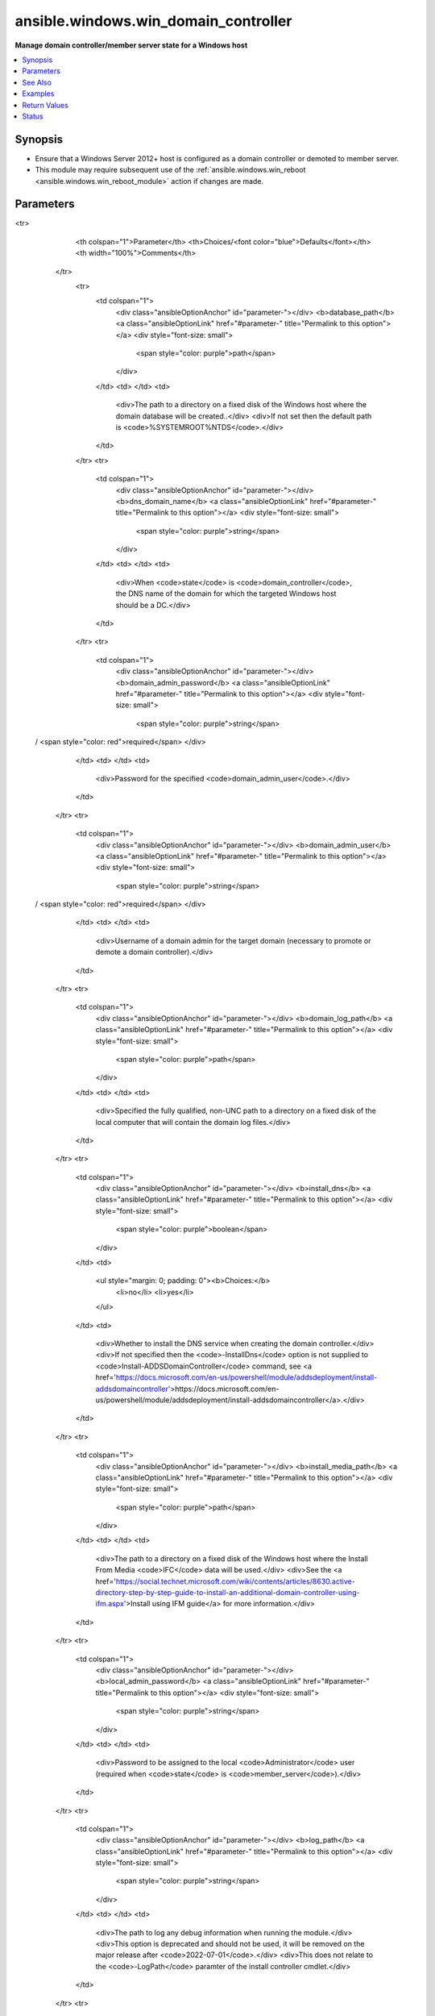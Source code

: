 .. _ansible.windows.win_domain_controller_module:


*************************************
ansible.windows.win_domain_controller
*************************************

**Manage domain controller/member server state for a Windows host**



.. contents::
   :local:
   :depth: 1


Synopsis
--------
- Ensure that a Windows Server 2012+ host is configured as a domain controller or demoted to member server.
- This module may require subsequent use of the :ref:`ansible.windows.win_reboot <ansible.windows.win_reboot_module>` action if changes are made.




Parameters
----------

.. raw:: html

    <table  border=0 cellpadding=0 class="documentation-table">
<tr>
            <th colspan="1">Parameter</th>
            <th>Choices/<font color="blue">Defaults</font></th>
            <th width="100%">Comments</th>
        </tr>
            <tr>
                <td colspan="1">
                    <div class="ansibleOptionAnchor" id="parameter-"></div>
                    <b>database_path</b>
                    <a class="ansibleOptionLink" href="#parameter-" title="Permalink to this option"></a>
                    <div style="font-size: small">
                        <span style="color: purple">path</span>
                    </div>
                </td>
                <td>
                </td>
                <td>
                        <div>The path to a directory on a fixed disk of the Windows host where the domain database will be created..</div>
                        <div>If not set then the default path is <code>%SYSTEMROOT%\NTDS</code>.</div>
                </td>
            </tr>
            <tr>
                <td colspan="1">
                    <div class="ansibleOptionAnchor" id="parameter-"></div>
                    <b>dns_domain_name</b>
                    <a class="ansibleOptionLink" href="#parameter-" title="Permalink to this option"></a>
                    <div style="font-size: small">
                        <span style="color: purple">string</span>
                    </div>
                </td>
                <td>
                </td>
                <td>
                        <div>When <code>state</code> is <code>domain_controller</code>, the DNS name of the domain for which the targeted Windows host should be a DC.</div>
                </td>
            </tr>
            <tr>
                <td colspan="1">
                    <div class="ansibleOptionAnchor" id="parameter-"></div>
                    <b>domain_admin_password</b>
                    <a class="ansibleOptionLink" href="#parameter-" title="Permalink to this option"></a>
                    <div style="font-size: small">
                        <span style="color: purple">string</span>
 / <span style="color: red">required</span>                    </div>
                </td>
                <td>
                </td>
                <td>
                        <div>Password for the specified <code>domain_admin_user</code>.</div>
                </td>
            </tr>
            <tr>
                <td colspan="1">
                    <div class="ansibleOptionAnchor" id="parameter-"></div>
                    <b>domain_admin_user</b>
                    <a class="ansibleOptionLink" href="#parameter-" title="Permalink to this option"></a>
                    <div style="font-size: small">
                        <span style="color: purple">string</span>
 / <span style="color: red">required</span>                    </div>
                </td>
                <td>
                </td>
                <td>
                        <div>Username of a domain admin for the target domain (necessary to promote or demote a domain controller).</div>
                </td>
            </tr>
            <tr>
                <td colspan="1">
                    <div class="ansibleOptionAnchor" id="parameter-"></div>
                    <b>domain_log_path</b>
                    <a class="ansibleOptionLink" href="#parameter-" title="Permalink to this option"></a>
                    <div style="font-size: small">
                        <span style="color: purple">path</span>
                    </div>
                </td>
                <td>
                </td>
                <td>
                        <div>Specified the fully qualified, non-UNC path to a directory on a fixed disk of the local computer that will contain the domain log files.</div>
                </td>
            </tr>
            <tr>
                <td colspan="1">
                    <div class="ansibleOptionAnchor" id="parameter-"></div>
                    <b>install_dns</b>
                    <a class="ansibleOptionLink" href="#parameter-" title="Permalink to this option"></a>
                    <div style="font-size: small">
                        <span style="color: purple">boolean</span>
                    </div>
                </td>
                <td>
                        <ul style="margin: 0; padding: 0"><b>Choices:</b>
                                    <li>no</li>
                                    <li>yes</li>
                        </ul>
                </td>
                <td>
                        <div>Whether to install the DNS service when creating the domain controller.</div>
                        <div>If not specified then the <code>-InstallDns</code> option is not supplied to <code>Install-ADDSDomainController</code> command, see <a href='https://docs.microsoft.com/en-us/powershell/module/addsdeployment/install-addsdomaincontroller'>https://docs.microsoft.com/en-us/powershell/module/addsdeployment/install-addsdomaincontroller</a>.</div>
                </td>
            </tr>
            <tr>
                <td colspan="1">
                    <div class="ansibleOptionAnchor" id="parameter-"></div>
                    <b>install_media_path</b>
                    <a class="ansibleOptionLink" href="#parameter-" title="Permalink to this option"></a>
                    <div style="font-size: small">
                        <span style="color: purple">path</span>
                    </div>
                </td>
                <td>
                </td>
                <td>
                        <div>The path to a directory on a fixed disk of the Windows host where the Install From Media <code>IFC</code> data will be used.</div>
                        <div>See the <a href='https://social.technet.microsoft.com/wiki/contents/articles/8630.active-directory-step-by-step-guide-to-install-an-additional-domain-controller-using-ifm.aspx'>Install using IFM guide</a> for more information.</div>
                </td>
            </tr>
            <tr>
                <td colspan="1">
                    <div class="ansibleOptionAnchor" id="parameter-"></div>
                    <b>local_admin_password</b>
                    <a class="ansibleOptionLink" href="#parameter-" title="Permalink to this option"></a>
                    <div style="font-size: small">
                        <span style="color: purple">string</span>
                    </div>
                </td>
                <td>
                </td>
                <td>
                        <div>Password to be assigned to the local <code>Administrator</code> user (required when <code>state</code> is <code>member_server</code>).</div>
                </td>
            </tr>
            <tr>
                <td colspan="1">
                    <div class="ansibleOptionAnchor" id="parameter-"></div>
                    <b>log_path</b>
                    <a class="ansibleOptionLink" href="#parameter-" title="Permalink to this option"></a>
                    <div style="font-size: small">
                        <span style="color: purple">string</span>
                    </div>
                </td>
                <td>
                </td>
                <td>
                        <div>The path to log any debug information when running the module.</div>
                        <div>This option is deprecated and should not be used, it will be removed on the major release after <code>2022-07-01</code>.</div>
                        <div>This does not relate to the <code>-LogPath</code> paramter of the install controller cmdlet.</div>
                </td>
            </tr>
            <tr>
                <td colspan="1">
                    <div class="ansibleOptionAnchor" id="parameter-"></div>
                    <b>read_only</b>
                    <a class="ansibleOptionLink" href="#parameter-" title="Permalink to this option"></a>
                    <div style="font-size: small">
                        <span style="color: purple">boolean</span>
                    </div>
                </td>
                <td>
                        <ul style="margin: 0; padding: 0"><b>Choices:</b>
                                    <li><div style="color: blue"><b>no</b>&nbsp;&larr;</div></li>
                                    <li>yes</li>
                        </ul>
                </td>
                <td>
                        <div>Whether to install the domain controller as a read only replica for an existing domain.</div>
                </td>
            </tr>
            <tr>
                <td colspan="1">
                    <div class="ansibleOptionAnchor" id="parameter-"></div>
                    <b>safe_mode_password</b>
                    <a class="ansibleOptionLink" href="#parameter-" title="Permalink to this option"></a>
                    <div style="font-size: small">
                        <span style="color: purple">string</span>
                    </div>
                </td>
                <td>
                </td>
                <td>
                        <div>Safe mode password for the domain controller (required when <code>state</code> is <code>domain_controller</code>).</div>
                </td>
            </tr>
            <tr>
                <td colspan="1">
                    <div class="ansibleOptionAnchor" id="parameter-"></div>
                    <b>site_name</b>
                    <a class="ansibleOptionLink" href="#parameter-" title="Permalink to this option"></a>
                    <div style="font-size: small">
                        <span style="color: purple">string</span>
                    </div>
                </td>
                <td>
                </td>
                <td>
                        <div>Specifies the name of an existing site where you can place the new domain controller.</div>
                        <div>This option is required when <em>read_only</em> is <code>yes</code>.</div>
                </td>
            </tr>
            <tr>
                <td colspan="1">
                    <div class="ansibleOptionAnchor" id="parameter-"></div>
                    <b>state</b>
                    <a class="ansibleOptionLink" href="#parameter-" title="Permalink to this option"></a>
                    <div style="font-size: small">
                        <span style="color: purple">string</span>
 / <span style="color: red">required</span>                    </div>
                </td>
                <td>
                        <ul style="margin: 0; padding: 0"><b>Choices:</b>
                                    <li>domain_controller</li>
                                    <li>member_server</li>
                        </ul>
                </td>
                <td>
                        <div>Whether the target host should be a domain controller or a member server.</div>
                </td>
            </tr>
            <tr>
                <td colspan="1">
                    <div class="ansibleOptionAnchor" id="parameter-"></div>
                    <b>sysvol_path</b>
                    <a class="ansibleOptionLink" href="#parameter-" title="Permalink to this option"></a>
                    <div style="font-size: small">
                        <span style="color: purple">path</span>
                    </div>
                </td>
                <td>
                </td>
                <td>
                        <div>The path to a directory on a fixed disk of the Windows host where the Sysvol folder will be created.</div>
                        <div>If not set then the default path is <code>%SYSTEMROOT%\SYSVOL</code>.</div>
                </td>
            </tr>
    </table>
    <br/>



See Also
--------

.. seealso::

   :ref:`ansible.windows.win_domain_module`
      The official documentation on the **ansible.windows.win_domain** module.
   :ref:`ansible.windows.win_domain_computer_module`
      The official documentation on the **ansible.windows.win_domain_computer** module.
   :ref:`community.windows.win_domain_group_module`
      The official documentation on the **community.windows.win_domain_group** module.
   :ref:`ansible.windows.win_domain_membership_module`
      The official documentation on the **ansible.windows.win_domain_membership** module.
   :ref:`community.windows.win_domain_user_module`
      The official documentation on the **community.windows.win_domain_user** module.


Examples
--------

.. code-block:: yaml+jinja

    - name: Ensure a server is a domain controller
      ansible.windows.win_domain_controller:
        dns_domain_name: ansible.vagrant
        domain_admin_user: testguy@ansible.vagrant
        domain_admin_password: password123!
        safe_mode_password: password123!
        state: domain_controller

    # note that without an action wrapper, in the case where a DC is demoted,
    # the task will fail with a 401 Unauthorized, because the domain credential
    # becomes invalid to fetch the final output over WinRM. This requires win_async
    # with credential switching (or other clever credential-switching
    # mechanism to get the output and trigger the required reboot)
    - name: Ensure a server is not a domain controller
      ansible.windows.win_domain_controller:
        domain_admin_user: testguy@ansible.vagrant
        domain_admin_password: password123!
        local_admin_password: password123!
        state: member_server

    - name: Promote server as a read only domain controller
      ansible.windows.win_domain_controller:
        dns_domain_name: ansible.vagrant
        domain_admin_user: testguy@ansible.vagrant
        domain_admin_password: password123!
        safe_mode_password: password123!
        state: domain_controller
        read_only: yes
        site_name: London

    - name: Promote server with custom paths
      ansible.windows.win_domain_controller:
        dns_domain_name: ansible.vagrant
        domain_admin_user: testguy@ansible.vagrant
        domain_admin_password: password123!
        safe_mode_password: password123!
        state: domain_controller
        sysvol_path: D:\SYSVOL
        database_path: D:\NTDS
        domain_log_path: D:\NTDS
      register: dc_promotion

    - name: Reboot after promotion
      ansible.windows.win_reboot:
      when: dc_promotion.reboot_required



Return Values
-------------
Common return values are documented `here <https://docs.ansible.com/ansible/latest/reference_appendices/common_return_values.html#common-return-values>`_, the following are the fields unique to this module:

.. raw:: html

    <table border=0 cellpadding=0 class="documentation-table">
        <tr>
            <th colspan="1">Key</th>
            <th>Returned</th>
            <th width="100%">Description</th>
        </tr>
            <tr>
                <td colspan="1">
                    <div class="ansibleOptionAnchor" id="return-"></div>
                    <b>reboot_required</b>
                    <a class="ansibleOptionLink" href="#return-" title="Permalink to this return value"></a>
                    <div style="font-size: small">
                      <span style="color: purple">boolean</span>
                    </div>
                </td>
                <td>always</td>
                <td>
                            <div>True if changes were made that require a reboot.</div>
                    <br/>
                        <div style="font-size: smaller"><b>Sample:</b></div>
                        <div style="font-size: smaller; color: blue; word-wrap: break-word; word-break: break-all;">True</div>
                </td>
            </tr>
    </table>
    <br/><br/>


Status
------


Authors
~~~~~~~

- Matt Davis (@nitzmahone)
